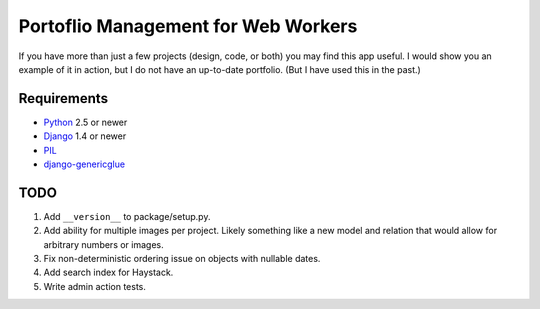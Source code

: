 ======================================
 Portoflio Management for Web Workers
======================================

|Build status|_

.. |Build status| image::
   https://secure.travis-ci.org/benspaulding/django-portfolio.png
.. _Build status: http://travis-ci.org/benspaulding/django-portfolio

If you have more than just a few projects (design, code, or both) you may find
this app useful. I would show you an example of it in action, but I do not have
an up-to-date portfolio. (But I have used this in the past.)

Requirements
------------

* Python_ 2.5 or newer
* Django_ 1.4 or newer
* PIL_
* django-genericglue_

TODO
----

1. Add ``__version__`` to package/setup.py.
2. Add ability for multiple images per project. Likely something like a
   new model and relation that would allow for arbitrary numbers or images.
3. Fix non-deterministic ordering issue on objects with nullable dates.
4. Add search index for Haystack.
5. Write admin action tests.

.. _Python: http://www.python.org/
.. _Django: http://www.djangoproject.com/
.. _PIL: http://www.pythonware.com/products/pil/
.. _django-genericglue: https://github.com/blturner/django-genericglue/
